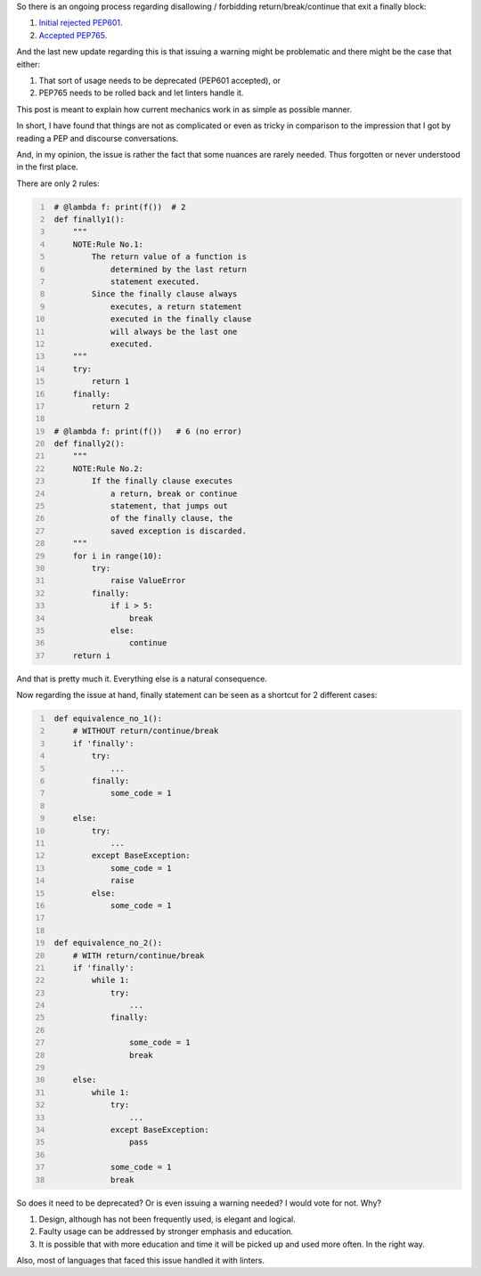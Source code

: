 .. title: Python's try-finally
.. slug: pythons-try-finally
.. date: 2025-10-05 11:10:56 UTC+03:00
.. tags: python
.. category: 
.. link: 
.. description: 
.. type: text

So there is an ongoing process regarding disallowing / forbidding return/break/continue that exit a finally block:

1. `Initial rejected PEP601 <https://peps.python.org/pep-0601/>`__.
2. `Accepted PEP765 <https://peps.python.org/pep-0765/>`__.

And the last new update regarding this is that issuing a warning might be problematic and there might be the case that either:

1. That sort of usage needs to be deprecated (PEP601 accepted), or
2. PEP765 needs to be rolled back and let linters handle it.

This post is meant to explain how current mechanics work in as simple as possible manner.

In short, I have found that things are not as complicated or even as tricky in comparison to the impression that I got by reading a PEP and discourse conversations.

And, in my opinion, the issue is rather the fact that some nuances are rarely needed.
Thus forgotten or never understood in the first place.

There are only 2 rules:

.. code-block:: python
   :number-lines:

    # @lambda f: print(f())  # 2
    def finally1():
        """
        NOTE:Rule No.1:
            The return value of a function is
                determined by the last return
                statement executed.
            Since the finally clause always
                executes, a return statement
                executed in the finally clause
                will always be the last one
                executed.
        """
        try:
            return 1
        finally:
            return 2

    # @lambda f: print(f())   # 6 (no error)
    def finally2():
        """
        NOTE:Rule No.2:
            If the finally clause executes
                a return, break or continue
                statement, that jumps out
                of the finally clause, the
                saved exception is discarded.
        """
        for i in range(10):
            try:
                raise ValueError
            finally:
                if i > 5:
                    break
                else:
                    continue
        return i


And that is pretty much it.
Everything else is a natural consequence.

Now regarding the issue at hand, finally statement can be seen as a shortcut for 2 different cases:

.. code-block:: python
   :number-lines:

    def equivalence_no_1():
        # WITHOUT return/continue/break
        if 'finally':
            try:
                ...
            finally:
                some_code = 1

        else:
            try:
                ...
            except BaseException:
                some_code = 1
                raise
            else:
                some_code = 1


    def equivalence_no_2():
        # WITH return/continue/break
        if 'finally':
            while 1:
                try:
                    ...
                finally:

                    some_code = 1
                    break

        else:
            while 1:
                try:
                    ...
                except BaseException:
                    pass

                some_code = 1
                break


So does it need to be deprecated? Or is even issuing a warning needed?
I would vote for not. Why?

1. Design, although has not been frequently used, is elegant and logical.
2. Faulty usage can be addressed by stronger emphasis and education.
3. It is possible that with more education and time it will be picked up and used more often. In the right way.

Also, most of languages that faced this issue handled it with linters.
